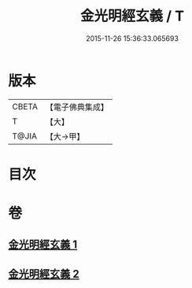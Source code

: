 #+TITLE: 金光明經玄義 / T
#+DATE: 2015-11-26 15:36:33.065693
* 版本
 |     CBETA|【電子佛典集成】|
 |         T|【大】     |
 |     T@JIA|【大→甲】   |

* 目次
* 卷
** [[file:KR6i0304_001.txt][金光明經玄義 1]]
** [[file:KR6i0304_002.txt][金光明經玄義 2]]
